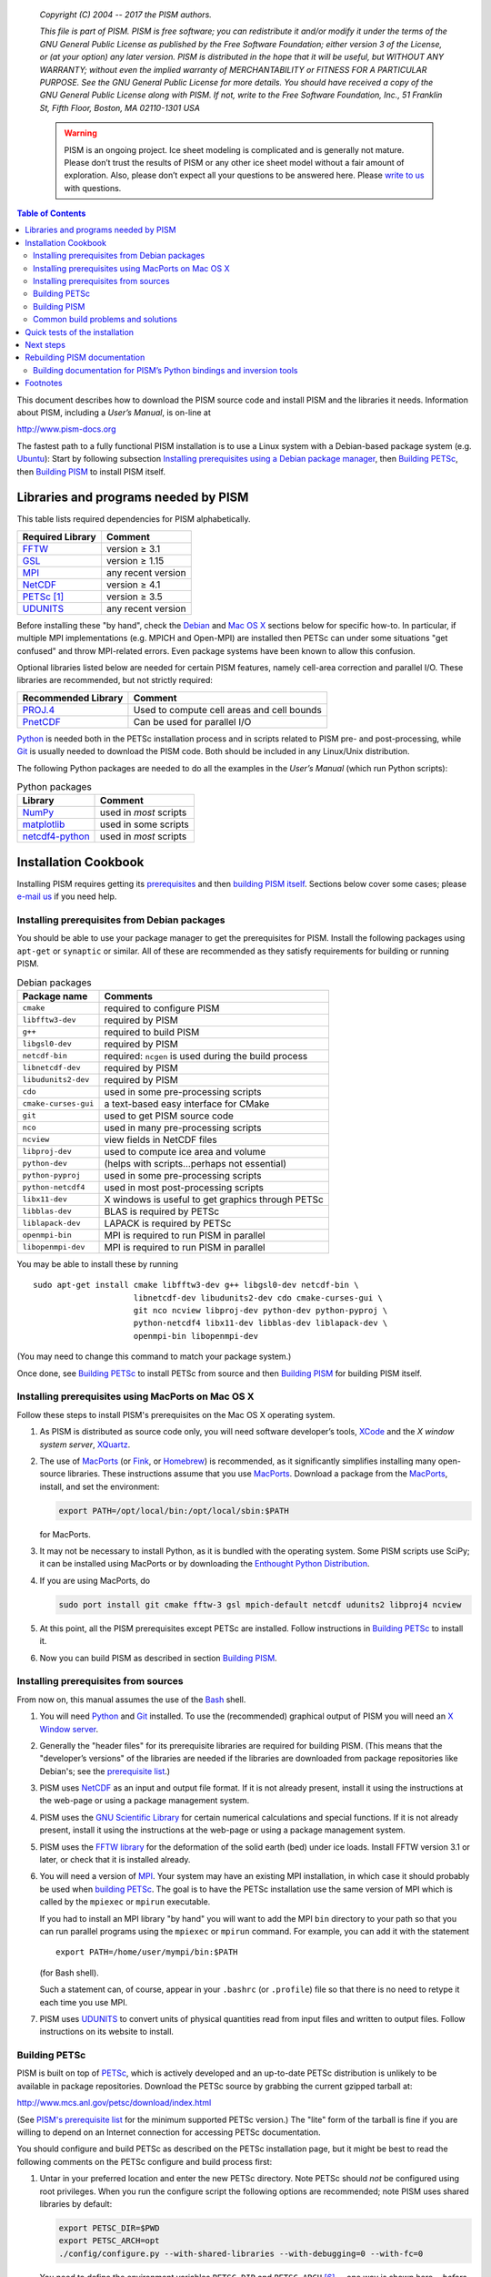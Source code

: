    *Copyright (C) 2004 -- 2017 the PISM authors.*

   *This file is part of PISM. PISM is free software; you can redistribute it and/or modify it under the terms of the GNU General Public License as published by the Free Software Foundation; either version 3 of the License, or (at your option) any later version. PISM is distributed in the hope that it will be useful, but WITHOUT ANY WARRANTY; without even the implied warranty of MERCHANTABILITY or FITNESS FOR A PARTICULAR PURPOSE. See the GNU General Public License for more details. You should have received a copy of the GNU General Public License along with PISM. If not, write to the Free Software Foundation, Inc., 51 Franklin St, Fifth Floor, Boston, MA 02110-1301 USA*

   .. warning:: PISM is an ongoing project. Ice sheet modeling is complicated and is generally not mature. Please don’t trust the results of PISM or any other ice sheet model without a fair amount of exploration. Also, please don’t expect all your questions to be answered here. Please `write to us <pism-email_>`_ with questions.

.. contents:: Table of Contents

This document describes how to download the PISM source code and install PISM and the libraries it needs. Information about PISM, including a *User’s Manual*, is on-line at

http://www.pism-docs.org

The fastest path to a fully functional PISM installation is to use a Linux system with a Debian-based package system (e.g. Ubuntu_): Start by following subsection `Installing prerequisites using a Debian package manager <debian_>`_, then `Building PETSc <build-petsc_>`_, then `Building PISM <build-pism_>`_ to install PISM itself.

Libraries and programs needed by PISM
=====================================

.. _required:

This table lists required dependencies for PISM alphabetically.

.. csv-table::
   :header: Required Library, Comment

   FFTW_,       version ≥ 3.1
   GSL_,        version ≥ 1.15
   MPI_,        any recent version
   NetCDF_,     version ≥ 4.1
   PETSc_ [1]_, version ≥ 3.5
   UDUNITS_,    any recent version

Before installing these "by hand", check the `Debian <debian_>`_ and `Mac OS X <macos_>`_ sections below for specific how-to. In particular, if multiple MPI implementations (e.g. MPICH and Open-MPI) are installed then PETSc can under some situations "get confused" and throw MPI-related errors. Even package systems have been known to allow this confusion.

Optional libraries listed below are needed for certain PISM features, namely cell-area correction and parallel I/O. These libraries are recommended, but not strictly required:

.. csv-table::
   :header: Recommended Library, Comment

   PROJ.4_,  Used to compute cell areas and cell bounds
   PnetCDF_, Can be used for parallel I/O


Python_ is needed both in the PETSc installation process and in scripts related to PISM pre- and post-processing, while Git_ is usually needed to download the PISM code. Both should be included in any Linux/Unix distribution.

The following Python packages are needed to do all the examples in the *User’s Manual* (which run Python scripts):

.. csv-table:: Python packages
   :header: Library, Comment

   NumPy_,          used in *most* scripts
   matplotlib_,     used in some scripts
   netcdf4-python_, used in *most* scripts

Installation Cookbook
======================

Installing PISM requires getting its `prerequisites <required_>`_ and then `building PISM itself <build-pism_>`_. Sections below cover some cases; please `e-mail us <pism-email_>`_ if you need help.

Installing prerequisites from Debian packages
----------------------------------------------

.. _debian:

You should be able to use your package manager to get the prerequisites
for PISM. Install the following packages using ``apt-get`` or
``synaptic`` or similar. All of these are recommended as they satisfy
requirements for building or running PISM.

.. csv-table:: Debian packages
   :header: Package name, Comments

   ``cmake``,            required to configure PISM
   ``libfftw3-dev``,     required by PISM
   ``g++``,              required to build PISM
   ``libgsl0-dev``,      required by PISM
   ``netcdf-bin``,       required: ``ncgen`` is used during the build process
   ``libnetcdf-dev``,    required by PISM
   ``libudunits2-dev``,  required by PISM
   ``cdo``,              used in some pre-processing scripts
   ``cmake-curses-gui``, a text-based easy interface for CMake
   ``git``,              used to get PISM source code
   ``nco``,              used in many pre-processing scripts
   ``ncview``,           view fields in NetCDF files
   ``libproj-dev``,      used to compute ice area and volume
   ``python-dev``,       (helps with scripts…perhaps not essential)
   ``python-pyproj``,    used in some pre-processing scripts
   ``python-netcdf4``,   used in most post-processing scripts
   ``libx11-dev``,       X windows is useful to get graphics through PETSc
   ``libblas-dev``,      BLAS is required by PETSc
   ``liblapack-dev``,    LAPACK is required by PETSc
   ``openmpi-bin``,      MPI is required to run PISM in parallel
   ``libopenmpi-dev``,   MPI is required to run PISM in parallel

You may be able to install these by running

::

   sudo apt-get install cmake libfftw3-dev g++ libgsl0-dev netcdf-bin \
                        libnetcdf-dev libudunits2-dev cdo cmake-curses-gui \
                        git nco ncview libproj-dev python-dev python-pyproj \
                        python-netcdf4 libx11-dev libblas-dev liblapack-dev \
                        openmpi-bin libopenmpi-dev

(You may need to change this command to match your package system.)

Once done, see `Building PETSc <build-petsc_>`_ to install PETSc from source and then `Building PISM <build-pism_>`_ for building PISM itself.

Installing prerequisites using MacPorts on Mac OS X
----------------------------------------------------

.. _macos:

Follow these steps to install PISM's prerequisites on the Mac OS X
operating system.

#. As PISM is distributed as source code only, you will need software developer’s tools, XCode_ and the *X window system server*, XQuartz_.

#. The use of MacPorts_ (or Fink_, or Homebrew_) is recommended, as it significantly simplifies installing many open-source libraries. These instructions assume that you use MacPorts_. Download a package from the MacPorts_, install, and set the environment:

   .. code:: bash

      export PATH=/opt/local/bin:/opt/local/sbin:$PATH

   for MacPorts.

#. It may not be necessary to install Python, as it is bundled with the operating system. Some PISM scripts use SciPy; it can be installed using MacPorts or by downloading the `Enthought Python Distribution <Enthought_>`_.

#. If you are using MacPorts, do

   .. code:: bash

      sudo port install git cmake fftw-3 gsl mpich-default netcdf udunits2 libproj4 ncview

#. At this point, all the PISM prerequisites except PETSc are installed. Follow instructions in `Building PETSc <build-petsc_>`_ to install it.

#. Now you can build PISM as described in section `Building PISM <build-pism_>`_.

Installing prerequisites from sources
--------------------------------------

From now on, this manual assumes the use of the Bash_ shell.

#. You will need Python_ and Git_ installed. To use the (recommended) graphical output of PISM you will need an `X Window server <X_>`_.

#. Generally the "header files" for its prerequisite libraries are required for building PISM. (This means that the "developer’s versions" of the libraries are needed if the libraries are downloaded from package repositories like Debian's; see the `prerequisite list <required_>`_.)

#. PISM uses `NetCDF <NetCDF_>`_ as an input and output file format. If it is not already present, install it using the instructions at the web-page or using a package management system.

#. PISM uses the `GNU Scientific Library <GSL_>`_ for certain numerical calculations and special functions. If it is not already present, install it using the instructions at the web-page or using a package management system.

#. PISM uses the `FFTW library <FFTW_>`_ for the deformation of the solid earth (bed) under ice loads. Install FFTW version 3.1 or later, or check that it is installed already.

#. You will need a version of `MPI <MPI_>`_. Your system may have an existing MPI installation, in which case it should probably be used when `building PETSc <build-petsc_>`_. The goal is to have the PETSc installation use the same version of MPI which is called by the ``mpiexec`` or ``mpirun`` executable.

   If you had to install an MPI library "by hand" you will want to add
   the MPI ``bin`` directory to your path so that you can run parallel
   programs using the ``mpiexec`` or ``mpirun`` command. For example,
   you can add it with the statement

   ::

      export PATH=/home/user/mympi/bin:$PATH

   (for Bash shell).

   Such a statement can, of course, appear in your ``.bashrc`` (or
   ``.profile``) file so that there is no need to retype it each time
   you use MPI.

#. PISM uses UDUNITS_ to convert units of physical quantities read from input files and written to output files. Follow instructions on its website to install.

Building PETSc
--------------

.. _build-petsc:

PISM is built on top of PETSc_, which is actively developed and an up-to-date PETSc distribution is unlikely to be available in package repositories. Download the PETSc source by grabbing the current gzipped tarball at:

http://www.mcs.anl.gov/petsc/download/index.html

(See `PISM's prerequisite list <required_>`_ for the minimum supported PETSc version.) The "lite" form of the tarball is fine if you are willing to depend on an Internet connection for accessing PETSc documentation.

You should configure and build PETSc as described on the PETSc installation page, but it might be best to read the following comments on the PETSc configure and build process first:

#. Untar in your preferred location and enter the new PETSc directory. Note PETSc should *not* be configured using root privileges. When you run the configure script the following options are recommended; note PISM uses shared libraries by default:

   .. code:: bash

      export PETSC_DIR=$PWD
      export PETSC_ARCH=opt
      ./config/configure.py --with-shared-libraries --with-debugging=0 --with-fc=0

   You need to define the environment variables ``PETSC_DIR`` and ``PETSC_ARCH`` [6]_ -- one way is shown here-- *before* running the configuration script. Turning off the inclusion of debugging code and symbols can give a significant speed improvement, but some kinds of development will benefit from setting ``--with-debugging=1``. Using shared libraries may be unwise on certain clusters; check with your system administrator. PISM does not use PETSc's Fortran API, so the Fortran compiler is disabled by ``--with-fc=0``.

#. It is sometimes convenient to have PETSc grab a local copy of BLAS and LAPACK rather than using the system-wide version. So one may add "``--download-f2cblaslapack=1``" to the other configure options.

#. If there is an existing MPI installation, for example at ``/home/user/mympi/``, one can point PETSc to it by adding the option "``--with-mpi-dir=/home/user/mympi/``". The path used in this option must have MPI executables ``mpicxx`` and ``mpicc``, and either ``mpiexec`` or ``mpirun``, in sub-directory ``bin/`` and MPI library files in sub-directory ``lib/``. Alternatively, use MPI's compiler wrappers to specify an MPI library when installing PETSc, for example:

   .. code:: shell

      CC=mpicc CXX=mpicxx ./config/configure.py --with-shared-libraries --with-debugging=0 --with-fc=0

   If you get messages suggesting that PETSc cannot configure using your existing MPI, you might want to try adding the ``--download-mpich=1`` (or ``--download-openmpi=1``) option to PETSc’s configure command.

#. Configuration of PETSc for a batch system requires special procedures described at the PETSc documentation site. One starts with a configure option ``--with-batch=1``. See the "Installing on machine requiring cross compiler or a job scheduler" section of the `PETSc installation page <PETSc-installation_>`_.

#. Configuring PETSc may take a moment even when everything goes smoothly. A value for the environment variable ``PETSC_ARCH`` will be reported at the end of the configure process; take note of this value. One may always reconfigure with additional ``PETSC_ARCH`` as needed.

#. After ``configure.py`` finishes, you will need to ``make all test`` in the PETSc directory and watch the result. If the X Windows system is functional some example viewers will appear; as noted you will need the X header files for this to work.

Building PISM
--------------

.. _build-pism:

At this point you have configured the environment which PISM needs.

To make sure that the key PETSc and MPI prerequisites work properly together, so that you can run PISM in parallel, you might want to make sure that the correct ``mpiexec`` can be found, by setting your ``PATH``. For instance, if you used the option ``--download-mpich=1`` in the PETSc configure, the MPI ``bin`` directory will have a path like ``$PETSC_DIR/$PETSC_ARCH/bin``. Thus the following lines might appear in your ``.bashrc`` or ``.profile``, if not there already:

.. code:: bash

   export PETSC_DIR=/home/user/petsc-3.7.0/
   export PETSC_ARCH=opt
   export PATH=$PETSC_DIR/$PETSC_ARCH/bin/:$PATH

From now on we will assume that the ``PETSC_ARCH`` and ``PETSC_DIR`` variables are set.

You are ready to build PISM itself, which is a much quicker procedure, as follows:

#. Get the latest source for PISM using the Git_ version control system:

   Check `PISM's website <PISM_>`_ for the latest version of PISM.

   .. _git-clone:

   Run

   .. code:: bash

      git clone git://github.com/pism/pism.git pism-stable

   A directory called "``pism-stable``" will be created. Note that in the future when you enter that directory, ``git pull`` will update to the latest revision of PISM. [2]_

#. Build PISM:[3]_

   .. code:: bash

      mkdir -p pism-stable/build
      cd pism-stable/build
      PISM_INSTALL_PREFIX=~/pism cmake ..
      make install

   Here ``pism-stable`` is the directory containing PISM source code while ``~/pism`` is the directory PISM will be installed into. All the temporary files created during the build process will be in ``pism-stable/build`` created above.

   You might need to add ``CC`` and ``CXX`` to the ``cmake`` command:

   .. code:: bash

      PISM_INSTALL_PREFIX=~/pism CC=mpicc CXX=mpicxx cmake ..

   Whether this is necessary or not depends on your MPI setup.

   Commands above will configure PISM to be installed in ``~/pism/bin`` and ``~/pism/lib/`` then compile and install all its executables and scripts.

   If your operating system does not support shared libraries [4]_, then set ``Pism_LINK_STATICALLY`` to "ON". This can be done by either running

   .. code:: bash

      cmake -DPism_LINK_STATICALLY=ON ..

   or by using ``ccmake`` [5]_ run

   .. code:: bash

      ccmake ..

   and then change ``Pism_LINK_STATICALLY`` (and then press ``c`` to "configure" and ``g`` to "generate Makefiles"). Then run ``make install``.

   Object files created during the build process (located in the ``build`` sub-directory) are not automatically deleted after installing PISM, so run "``make clean``" if space is an issue. You can also delete the build directory altogether if you are not planning on re-compiling PISM.

   Note that when using Intel's compiler high optimization settings such as ``-O3``, ``-fp-model precise`` may be needed to get reproducible model results. Set it using ``ccmake`` or by setting ``CFLAGS`` and ``CXXFLAGS`` environment variables when building PISM's prerequisites and PISM itself.

   .. code:: bash

      export CFLAGS="-fp-model precise"
      export CXXFLAGS="-fp-model precise"
      cmake [other options] ..

#. PISM executables can be run most easily by adding the ``bin/`` sub-directory in your selected install path (``~/pism/bin`` in the example above) to your ``PATH``. For instance, this command can be done in the Bash_ shell or in your ``.bashrc`` file:

   .. code:: bash

      export PATH=~/pism/bin:$PATH

#. Now see section `Quick tests of the installation <quick-test_>`_ or the *Getting Started* section of the *User’s Manual* to continue.

Common build problems and solutions
-----------------------------------

We recommend using ``ccmake``, the text-based CMake interface to adjust PISM’s build parameters. One can also set CMake cache variables using the ``-D`` command-line option (``cmake -Dvariable=value``) or by editing ``CMakeCache.txt`` in the build directory.

Here are some issues we know about.

-  Sometimes, if a system has more than one MPI installation CMake finds the wrong one. To tell it which one to use, set ``MPI_LIBRARY`` and related variables by using ``ccmake``. You can also set environment variables ``CC`` and ``CXX`` to point to MPI wrappers:

   .. code:: bash

      CC=mpicc CXX=mpicxx cmake path/to/pism-source

   It is also possible to guide CMake’s configuration mechanism by setting ``MPI_COMPILER`` to the compiler (such as ``mpicc``) corresponding to the MPI installation you want to use, setting ``MPI_LIBRARY`` to ``MPI_LIBRARY-NOTFOUND`` and re-running CMake.

-  If you are compiling PISM on a system using a cross-compiler, you will need to disable CMake’s tests trying to determine if PETSc is installed properly. To do this, set ``PETSC_EXECUTABLE_RUNS`` to "yes".

   To tell CMake where to look for libraries for the target system, see `CMake cross compiling <CMake-cross-compiling_>`_ and the paragraph about ``CMAKE_FIND_ROOT_PATH`` in particular.

-  Note that the PISM build system uses ``ncgen`` from the NetCDF package to generate the configuration file ``pism_config.nc``. This means that a working NetCDF installation is required on both the "host" and the "target" systems when cross-compiling PISM.

-  Some systems support static libraries only. To build PISM statically and tell CMake not to try to link to shared libraries, set ``Pism_LINK_STATICALLY`` to ``ON`` using ``ccmake``.

-  You can set ``Pism_LOOK_FOR_LIBRARIES`` to "``OFF``" to disable all heuristics and set compiler flags by hand. See `HPC builds <HPC-builds_>`_ for examples.

Quick tests of the installation
===============================

.. _quick-test:

Once you’re done with the installation, a few tests can confirm that PISM is functioning correctly.

#. Try a MPI four process verification run:

   .. code:: bash

      mpiexec -n 4 pismv -test G -y 200

   If you see some output and a final ``Writing model state`` ``to file ’unnamed.nc’`` then PISM completed successfully. At the end of this run you get measurements of the difference between the numerical result and the exact solution. See the *User’s Manual* for more on PISM verification.

   The above "``-n 4``" run should work even if there is only one actual processor (core) on your machine. (In that case MPI will just run multiple processes on the one processor.) This run will also produce a NetCDF output file ``unnamed.nc``, which can be read and viewed by NetCDF tools.

#. Try an EISMINT II run using the PETSc viewers (under the X window system):

   ::

      pisms -y 5000 -view thk,temppabase,velsurf_mag

   When using such viewers and ``mpiexec`` the additional final option ``-display :0`` is sometimes required to enable MPI to use X, like this:

   ::

       mpiexec -n 2 pisms -y 5000 -view thk,temppabase,velsurf_mag -display :0

   Also ``-drawpause 0.1`` or similar may be needed if the figures are refreshing too fast.

#. Run a basic suite of software tests. To do this, make sure that NCO_ and Python packages NumPy_ and netcdf4-python_ are installed. Also, the CMake flag ``Pism_BUILD_EXTRA_EXECS`` should be ``ON``. Then run:

   .. code:: bash

      make       # do this if you changed something with CMake
      make test

   in the build directory. The message at the bottom should say "``100% tests passed, 0 tests failed out of XX``" or similar. Feel free to `send us <pism-email_>`_ the output of ``make test``. if any failed tests cannot be resolved.

Next steps
==========

Start with the *User’s Manual*, which has a "Getting started" section. A copy is on-line at the `PISM homepage <PISM_>`_, along with a `source code <pism-code-browser_>`_ (HTML). Completely up-to-date documentation can be built from LaTeX source in the ``doc/`` sub-directory, as described in the next section.

A final reminder with respect to installation: Let’s assume you have checked out a copy of PISM using Git, `as described above <git-clone_>`_. You can then update your copy of PISM to the latest version by running ``git pull`` in the PISM directory and ``make install`` in your build directory.

Rebuilding PISM documentation
=============================

You might want to rebuild the documentation from source, as PISM and its
documentation evolve together. These tools are required:

.. csv-table::
   :header: Tool, Comment

   LaTeX_,    needed for rebuilding any of the documentation
   doxygen_,  required to rebuild the *Browser* from source
   graphviz_, required to rebuild the *Browser* from source

To rebuild PISM documentation, change to the PISM build directory and do

.. csv-table::
   :header: Command, Comment

   ``make pism_manual``,  "to build the *User’s Manual*, ``pism_manual.pdf``"
   ``make pism_forcing``, "to build the *PISM’s Climate Forcing Components* document, ``pism_forcing.pdf``"
   ``make browser``,       to build the *PISM Source Code Browser*.

To build documentation on a system without PISM’s prerequisite libraries
(such as MPI and PETSc), assuming that PISM sources are in
``~/pism-stable``, do the following:

.. code:: shell

   cd ~/pism-stable
   mkdir doc-build # create a build directory
   cd doc-build
   cmake ../doc

then commands "``make pism_manual``", "``make pism_forcing``" and others (see above) will work as expected.

Building documentation for PISM’s Python bindings and inversion tools
---------------------------------------------------------------------

The documentation for PISM’s Python bindings uses the documentation-generation tool Sphinx_. The bindings make scripting and interactive PISM possible, but many PISM users will not need them. Installing them is required to use PISM for inversion of surface velocities for basal shear stress and ice hardness. Building their documentation is strongly-recommended before use.

Sphinx_ can be installed using ``apt-get`` or MacPorts_; see the website for more details. For example, do

.. code:: shell

   sudo apt-get install sphinx-common

The bindings documentation also requires the Sphinx extension called ``sphinxcontrib.bibtex``, which may come with some Sphinx packages (but not with Debian packages at this time). Without it you will see this error when you try to build the bindings documentation:

::

   Extension error:
   Could not import extension sphinxcontrib.bibtex (exception: No module named bibtex)

To install it see http://sphinxcontrib-bibtex.readthedocs.io/en/latest/.

Note that if you install Sphinx using MacPorts_, you will install a version that depends on your Python version, and its executables will have names that depend on the Python version, e.g. ``sphinx-build-2.7`` rather than ``sphinx-build`` for Python 2.7. You will want to set up aliases so that the standard names work as well. To do this,

.. code::

    sudo port select sphinx py27-sphinx

(replacing ``py27-sphinx`` with ``py26-sphinx`` for Python 2.6, etc.) If you opt not to do this, you can tell CMake the name of your Sphinx executable using

.. code::

   cmake -DSPHINX_EXECUTABLE=sphinx-build-2.7 ...

for example.

Now you can build the documentation. In the PISM build directory, do

.. code::

    make pismpython_docs

If you get an error like

.. code::

   make: *** No rule to make target `pismpython_docs'.  Stop.

then re-run ``cmake ..`` or ``ccmake ..``, making sure that Sphinx is installed (see above); the ``pismpython_docs`` make target will then be present.

The main page for the documentation is then in ``doc/pismpython/html/index.html`` inside your build directory. The documentation build can take some time while it builds a large number of small images from LaTeX formulas.

Footnotes
=========

.. [1] "PETSc" is pronounced "pet-see".

.. [2] Of course, after ``git pull`` you will ``make -C build install`` to recompile and re-install PISM.

.. [3] Please report any problems you meet at these build stages by `sending us <pism-email_>`_ the output.

.. [4] This might be necessary if you’re building on a Cray XT5 or a Sun Opteron Cluster, for example.

.. [5] Install the ``cmake-curses-gui`` package to get ``ccmake`` on Ubuntu_.

.. [6] The ``PETSC_ARCH`` variable is just a string you can use to choose different PETSc configurations and does not have any other significance.

.. _Bash: http://www.gnu.org/software/bash/
.. _CMake-cross-compiling: https://cmake.org/Wiki/CMake_Cross_Compiling
.. _doxygen: http://www.stack.nl/~dimitri/doxygen/
.. _Enthought: http://www.enthought.com/
.. _FFTW: http://www.fftw.org/
.. _Fink: http://www.finkproject.org/
.. _GSL: http://www.gnu.org/software/gsl/
.. _Git: http://git-scm.com/
.. _graphviz: http://www.graphviz.org/
.. _Homebrew: http://brew.sh/
.. _LaTeX: http://www.latex-project.org/
.. _MPI: http://www.mcs.anl.gov/research/projects/mpi/
.. _MacPorts: http://www.macports.org/
.. _NCO: http://nco.sourceforge.net/
.. _NetCDF: http://www.unidata.ucar.edu/software/netcdf/
.. _NumPy: http://www.numpy.org/
.. _PETSc: http://www.mcs.anl.gov/petsc/petsc-as/
.. _PETSc-installation: http://www.mcs.anl.gov/petsc/documentation/installation.html
.. _PROJ.4: http://proj4.org/
.. _PnetCDF: http://trac.mcs.anl.gov/projects/parallel-netcdf
.. _Python: http://www.python.org
.. _Sphinx: http://sphinx-doc.org/latest/install.html
.. _UDUNITS: http://www.unidata.ucar.edu/software/udunits/
.. _Ubuntu: http://www.ubuntu.com/desktop
.. _X: http://www.x.org/
.. _XCode: http://developer.apple.com/xcode/
.. _XQuartz: http://www.xquartz.org/
.. _matplotlib: http://matplotlib.org/
.. _netcdf4-python: http://pypi.python.org/pypi/netCDF4

.. _HPC-builds: http://github.com/pism/hpc-builds
.. _pism-email: mailto:uaf-pism@alaska.edu
.. _PISM: http://www.pism-docs.org
.. _pism-code-browser: http://www.pism-docs.org/doxy/html/index.html

..
   Local Variables:
   eval: (visual-line-mode nil)
   fill-column: 1000
   End:
